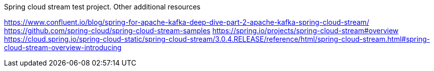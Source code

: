 
Spring cloud stream test project.
Other additional resources

https://www.confluent.io/blog/spring-for-apache-kafka-deep-dive-part-2-apache-kafka-spring-cloud-stream/
https://github.com/spring-cloud/spring-cloud-stream-samples
https://spring.io/projects/spring-cloud-stream#overview
https://cloud.spring.io/spring-cloud-static/spring-cloud-stream/3.0.4.RELEASE/reference/html/spring-cloud-stream.html#spring-cloud-stream-overview-introducing
